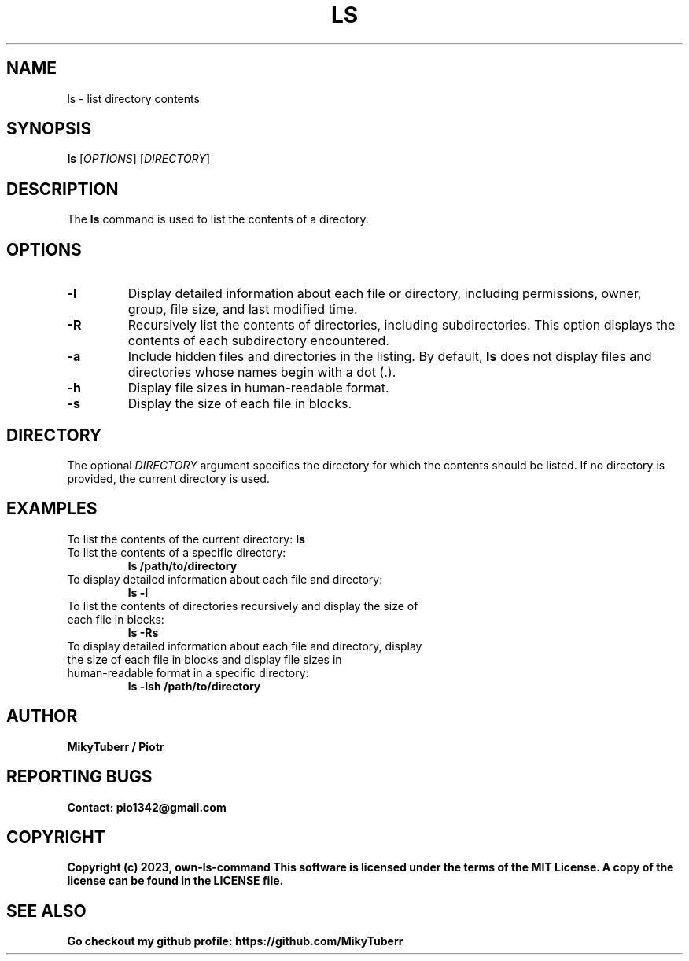.TH LS 1 "May 2023" "Version 1.0" "own-ls-command"

.SH NAME
ls \- list directory contents

.SH SYNOPSIS
.B ls
[\fIOPTIONS\fR]
[\fIDIRECTORY\fR]

.SH DESCRIPTION
The \fBls\fR command is used to list the contents of a directory.

.SH OPTIONS
.TP
\fB\-l\fR
Display detailed information about each file or directory, including permissions, owner, group, file size, and last modified time.

.TP
\fB\-R\fR
Recursively list the contents of directories, including subdirectories. This option displays the contents of each subdirectory encountered.

.TP
\fB\-a\fR
Include hidden files and directories in the listing. By default, \fBls\fR does not display files and directories whose names begin with a dot (.\fR).

.TP
\fB\-h\fR
Display file sizes in human-readable format.

.TP
\fB\-s\fR
Display the size of each file in blocks.

.SH DIRECTORY
The optional \fIDIRECTORY\fR argument specifies the directory for which the contents should be listed. If no directory is provided, the current directory is used.

.SH EXAMPLES
To list the contents of the current directory:
.B
ls

.TP
To list the contents of a specific directory:
.B
ls /path/to/directory

.TP
To display detailed information about each file and directory:
.B
ls -l

.TP
To list the contents of directories recursively and display the size of each file in blocks:
.B
ls -Rs

.TP
To display detailed information about each file and directory, display the size of each file in blocks and display file sizes in human-readable format in a specific directory:
.B
ls -lsh /path/to/directory

.SH AUTHOR
.B
MikyTuberr / Piotr

.SH REPORTING BUGS
.B
Contact: pio1342@gmail.com

.SH COPYRIGHT
.B
Copyright (c) 2023, own-ls-command
.B
This software is licensed under the terms of the MIT License.
.B
A copy of the license can be found in the LICENSE file.

.SH SEE ALSO
.B
Go checkout my github profile: https://github.com/MikyTuberr
